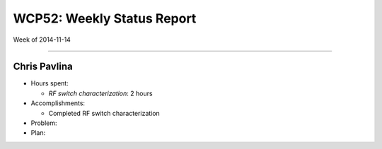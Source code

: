 WCP52: Weekly Status Report
===========================
Week of 2014-11-14

---------------

Chris Pavlina
-------------

- Hours spent:

  + `RF switch characterization`: 2 hours

- Accomplishments:

  + Completed RF switch characterization

- Problem:

- Plan:

.. _`RF switch characterization`: https://github.com/WCP52/docs/wiki/RF-switch-characterization

